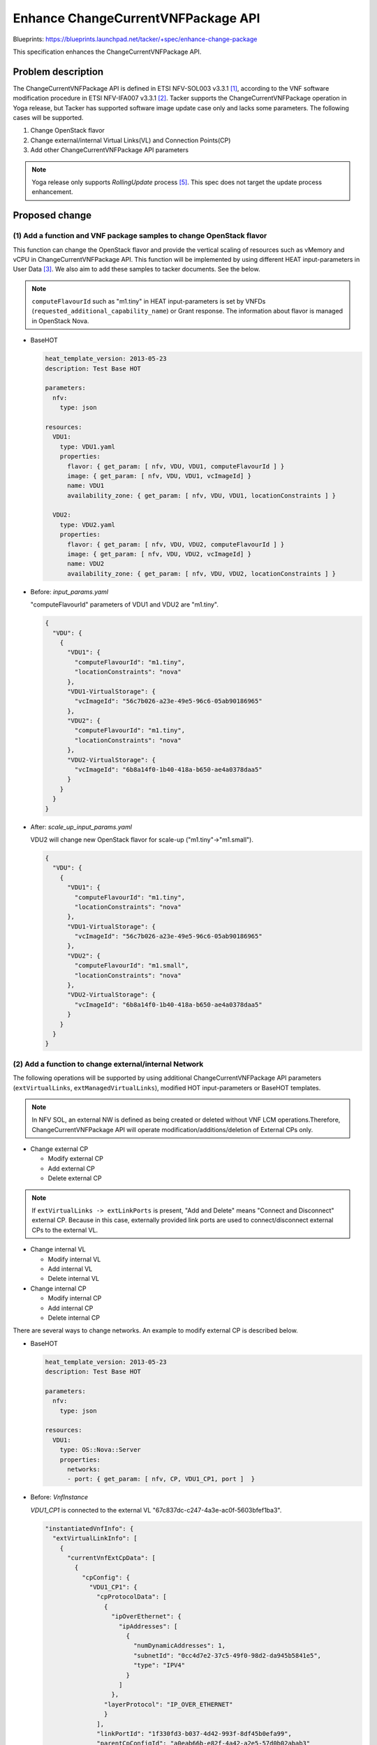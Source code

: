 ..
 This work is licensed under a Creative Commons Attribution 3.0 Unported
 License.
 http://creativecommons.org/licenses/by/3.0/legalcode


===================================
Enhance ChangeCurrentVNFPackage API
===================================

Blueprints: https://blueprints.launchpad.net/tacker/+spec/enhance-change-package

This specification enhances the ChangeCurrentVNFPackage API.

Problem description
===================

The ChangeCurrentVNFPackage API is defined in ETSI NFV-SOL003
v3.3.1 [#ETSI-NFV-SOL003-v3.3.1]_, according to the VNF software modification
procedure in ETSI NFV-IFA007 v3.3.1 [#ETSI-NFV-IFA007-v3.3.1]_.
Tacker supports the ChangeCurrentVNFPackage operation in Yoga release,
but Tacker has supported software image update case only and
lacks some parameters.
The following cases will be supported.

#. Change OpenStack flavor
#. Change external/internal Virtual Links(VL) and Connection Points(CP)
#. Add other ChangeCurrentVNFPackage API parameters

.. note::

  Yoga release only supports `RollingUpdate` process [#SPEC-Upgrade-Vnf-Pkg]_.
  This spec does not target the update process enhancement.

Proposed change
===============

(1) Add a function and VNF package samples to change OpenStack flavor
---------------------------------------------------------------------
This function can change the OpenStack flavor and provide the vertical
scaling of resources such as vMemory and vCPU in ChangeCurrentVNFPackage API.
This function will be implemented by using different HEAT input-parameters
in User Data [#Tacker_User_Data]_. We also aim to add these samples to
tacker documents. See the below.

.. note::

  ``computeFlavourId`` such as "m1.tiny" in HEAT input-parameters is
  set by VNFDs (``requested_additional_capability_name``) or Grant
  response. The information about flavor is managed in OpenStack Nova.

* BaseHOT

  .. code-block:: yaml

    heat_template_version: 2013-05-23
    description: Test Base HOT

    parameters:
      nfv:
        type: json

    resources:
      VDU1:
        type: VDU1.yaml
        properties:
          flavor: { get_param: [ nfv, VDU, VDU1, computeFlavourId ] }
          image: { get_param: [ nfv, VDU, VDU1, vcImageId] }
          name: VDU1
          availability_zone: { get_param: [ nfv, VDU, VDU1, locationConstraints ] }

      VDU2:
        type: VDU2.yaml
        properties:
          flavor: { get_param: [ nfv, VDU, VDU2, computeFlavourId ] }
          image: { get_param: [ nfv, VDU, VDU2, vcImageId] }
          name: VDU2
          availability_zone: { get_param: [ nfv, VDU, VDU2, locationConstraints ] }


* Before: `input_params.yaml`

  "computeFlavourId" parameters of VDU1 and VDU2 are "m1.tiny".

  .. code-block:: json

    {
      "VDU": {
        {
          "VDU1": {
            "computeFlavourId": "m1.tiny",
            "locationConstraints": "nova"
          },
          "VDU1-VirtualStorage": {
            "vcImageId": "56c7b026-a23e-49e5-96c6-05ab90186965"
          },
          "VDU2": {
            "computeFlavourId": "m1.tiny",
            "locationConstraints": "nova"
          },
          "VDU2-VirtualStorage": {
            "vcImageId": "6b8a14f0-1b40-418a-b650-ae4a0378daa5"
          }
        }
      }
    }

* After: `scale_up_input_params.yaml`

  VDU2 will change new OpenStack flavor for scale-up ("m1.tiny"->"m1.small").

  .. code-block:: json

    {
      "VDU": {
        {
          "VDU1": {
            "computeFlavourId": "m1.tiny",
            "locationConstraints": "nova"
          },
          "VDU1-VirtualStorage": {
            "vcImageId": "56c7b026-a23e-49e5-96c6-05ab90186965"
          },
          "VDU2": {
            "computeFlavourId": "m1.small",
            "locationConstraints": "nova"
          },
          "VDU2-VirtualStorage": {
            "vcImageId": "6b8a14f0-1b40-418a-b650-ae4a0378daa5"
          }
        }
      }
    }

(2) Add a function to change external/internal Network
------------------------------------------------------
The following operations will be supported by using additional
ChangeCurrentVNFPackage API parameters
(``extVirtualLinks``, ``extManagedVirtualLinks``),
modified HOT input-parameters or BaseHOT templates.

.. note::

  In NFV SOL, an external NW is defined as being created or deleted
  without VNF LCM operations.Therefore, ChangeCurrentVNFPackage API
  will operate modification/additions/deletion of External CPs only.


* Change external CP

  * Modify external CP
  * Add external CP
  * Delete external CP

.. note::

  If ``extVirtualLinks -> extLinkPorts`` is present,
  "Add and Delete" means "Connect and Disconnect" external CP.
  Because in this case, externally provided link ports are
  used to connect/disconnect external CPs to the external VL.

* Change internal VL

  * Modify internal VL
  * Add internal VL
  * Delete internal VL

* Change internal CP

  * Modify internal CP
  * Add internal CP
  * Delete internal CP

There are several ways to change networks.
An example to modify external CP is described below.

* BaseHOT

  .. code-block:: yaml

    heat_template_version: 2013-05-23
    description: Test Base HOT

    parameters:
      nfv:
        type: json

    resources:
      VDU1:
        type: OS::Nova::Server
        properties:
          networks:
          - port: { get_param: [ nfv, CP, VDU1_CP1, port ]  }

* Before: `VnfInstance`

  `VDU1_CP1` is connected to the external VL
  "67c837dc-c247-4a3e-ac0f-5603bfef1ba3".

  .. code-block:: json

    "instantiatedVnfInfo": {
      "extVirtualLinkInfo": [
        {
          "currentVnfExtCpData": [
            {
              "cpConfig": {
                "VDU1_CP1": {
                  "cpProtocolData": [
                    {
                      "ipOverEthernet": {
                        "ipAddresses": [
                          {
                            "numDynamicAddresses": 1,
                            "subnetId": "0cc4d7e2-37c5-49f0-98d2-da945b5841e5",
                            "type": "IPV4"
                          }
                        ]
                      },
                    "layerProtocol": "IP_OVER_ETHERNET"
                    }
                  ],
                  "linkPortId": "1f330fd3-b037-4d42-993f-8df45b0efa99",
                  "parentCpConfigId": "a0eab66b-e82f-4a42-a2e5-57d0b02abab3"
                }
              },
              "cpdId": "VDU1_CP1"
            }
          ],
          "extLinkPorts": [
            {
              "cpInstanceId": "cp-req-1f330fd3-b037-4d42-993f-8df45b0efa99",
              "id": "1f330fd3-b037-4d42-993f-8df45b0efa99",
              "resourceHandle": {
                "resourceId": "04ab6361-7e6c-4255-a10c-2ab1a6daa4c2"
              }
            }
          ],
          "id": "3d0d9c9b-dbbc-41d6-84ef-1bf2529753d5",
          "resourceHandle": {
            "resourceId": "67c837dc-c247-4a3e-ac0f-5603bfef1ba3",
            "resourceProviderId": "Company",
            "vimConnectionId": "02ef2cca-d853-4e90-950a-a6d0ce86ec3a"
          }
        }
      ]
    }

* After: `extVirtualLinks` in the "ChangeCurrentVnfPkgRequest"

  `VDU1_CP1` is disconnected and reconnected to
  the external VL "d703f250-7d54-45b3-b29e-2ef8a5e5f6a1".

  .. code-block:: json

    "extVirtualLinks": [
      {
        "id": "3d0d9c9b-dbbc-41d6-84ef-1bf2529753d5",
        "vimConnectionId": "02ef2cca-d853-4e90-950a-a6d0ce86ec3a",
        "resourceProviderId": "Company",
        "resourceId": "d703f250-7d54-45b3-b29e-2ef8a5e5f6a1",
        "extCps": [
          {
            "cpdId": "VDU1_CP1",
            "cpConfig": {
              "VDU1_CP1": {
                "parentCpConfigId": "2254b5d5-35f7-4d7e-b467-0ef17866ef1d",
                "linkPortId": "5353df3d-16de-4789-8a57-0623b5c83700",
                "cpProtocolData": [
                  {
                    "layerProtocol": "IP_OVER_ETHERNET",
                    "ipOverEthernet": {
                      "ipAddresses": [
                        {
                          "type": "IPV4",
                          "numDynamicAddresses": 1,
                          "subnetId": "5156e206-c513-41ff-a6e6-b45516046188"
                        }
                      ]
                    }
                  }
                ]
              }
            }
          }
        ],
        "extLinkPorts": [
          {
            "id": "5353df3d-16de-4789-8a57-0623b5c83700",
            "resourceHandle": {
              "resourceId": "0ec87b04-c441-4859-8a44-53e28f685ea2"
            }
          }
        ]
      }
    ]

.. note::

  ``extVirtualLinks`` might be omitted if the entries in the list are unchanged.


(3) Add ChangeCurrentVNFPackage API parameters
----------------------------------------------

ChangeCurrentVNFPackage API parameters that are not
implemented by Tacker will be supported.

* ChangeCurrentVnfPkgRequest

  .. list-table::
      :widths: 15 10 30 30
      :header-rows: 1

      * - Attribute name
        - Data type
        - Cardinality
        - Description
      * - extVirtualLinks
        - ExtVirtualLinkData
        - 0..N
        - Information about external VLs to connect the VNF to.
      * - extManagedVirtualLinks
        - ExtManagedVirtualLinkData
        - 0..N
        - Information about internal VLs that are managed by the NFVO.
      * - vimConnectionInfo
        - map (VimConnectionInfo)
        - 0..N
        - "vimConnectionInfo" attribute array in "VnfInstance".
      * - extensions
        - KeyValuePairs
        - 0..1
        - "extensions" attribute in "VnfInstance".
      * - vnfConfigurableProperties
        - KeyValuePairs
        - 0..1
        - "vnfConfigurableProperties" attribute in "VnfInstance".

.. note::

  Tacker applies the ``vimConnectionInfo``, ``extensions``
  and ``vnfConfigurableProperties`` attributes in the
  "ChangeCurrentVnfPkgRequest" data structure in the payload body
  to the existing attributes from the "VnfInstance" data structure
  according to the rules of JSON Merge Patch(IETF RFC 7396 [#IETF-RFC-7396]_).
  Tacker also needs to unify the implemented merge policies of
  "VnfInfoModificationRequest" to the above policy.

Data model impact
-----------------

None


REST API impact
---------------

The following RESTful API will be updated.
This RESTful API will be based on ETSI NFV-SOL003
v3.3.1 [#ETSI-NFV-SOL003-v3.3.1]_.

* | **Name**: change current VNF Package
  | **Description**: Request to change current VNF package by vnfd ID.
  | **Method type**: POST
  | **URL**: /vnflcm/v2/vnf_instances/{vnfInstanceId}/change_vnfpkg
  | **Request**:

  .. list-table::
      :widths: 15 10 30
      :header-rows: 1

      * - Data type
        - Cardinality
        - Description
      * - ChangeCurrentVnfPkgRequest
        - 1
        - Parameters for the change current VNF package.

  .. list-table::
      :widths: 15 15 10 30 10 10
      :header-rows: 1

      * - Attribute name
        - Data type
        - Cardinality
        - Parameter description
        - Supported in (Y)
        - Supported in (Z)
      * - vnfdId
        - Identifier
        - 1
        - Identifier of the VNFD which defines the destination VNF Package
          for the change.
        - Yes
        - Yes
      * - extVirtualLinks
        - ExtVirtualLinkData
        - 0..N
        - Information about external VLs to connect the VNF to.
        - No
        - Yes
      * - extManagedVirtualLinks
        - ExtManagedVirtualLinkData
        - 0..N
        - Information about internal VLs that are managed by the NFVO.
        - No
        - Yes
      * - vimConnectionInfo
        - map (VimConnectionInfo)
        - 0..N
        - "vimConnectionInfo" attribute array in "VnfInstance".
        - No
        - Yes
      * - additionalParams
        - KeyValuePairs
        - 0..1
        - Additional parameters passed by the NFVO as input to the process.
        - Yes
        - Yes
      * - extensions
        - KeyValuePairs
        - 0..1
        - "extensions" attribute in "VnfInstance".
        - No
        - Yes
      * - vnfConfigurableProperties
        - KeyValuePairs
        - 0..1
        - "vnfConfigurableProperties" attribute in "VnfInstance".
        - No
        - Yes

Security impact
---------------

None

Notifications impact
--------------------

None

Other end user impact
---------------------

None

Performance Impact
------------------

None

Other deployer impact
---------------------

None

Developer impact
----------------

None

Implementation
==============

Assignee(s)
-----------
Primary assignee:
  Yuta Kazato <yuta.kazato.nw@hco.ntt.co.jp>

  Hirofumi Noguchi <hirofumi.noguchi.rs@hco.ntt.co.jp>

Other contributors:
  Hiroo Kitamura <hiroo.kitamura@ntt-at.co.jp>

Work Items
----------

* Implement additional ChangeCurrentVNFPackage API parameters
  in tacker-server and tacker-conductor.
* Implement additional functions of upgrade VNF operations.
* Add and update unit and functional tests.
* Add and update sample vnf packages.
* Update the Tacker User Guide: ChangeCurrentVNFPackage API.

Dependencies
============

* Change current VNF package (/vnf_instances/{vnfInstanceId}/
  change_vnfpkg POST) [#ETSI-NFV-SOL003-v3.3.1]_

* Tacker SPEC: Support ChangeCurrentVNFPackage for
  VNF software modification [#SPEC-Upgrade-Vnf-Pkg]_

Testing
=======

Unit and functional test cases will be added and
updated for the ChangeCurrentVNFPackage API.

Documentation Impact
====================

Description about additional upgrade VNF operations
and ChangeCurrentVNFPackage API parameters will be added to
the Tacker User Guide.

References
==========

.. [#ETSI-NFV-SOL003-v3.3.1] https://www.etsi.org/deliver/etsi_gs/NFV-SOL/001_099/003/03.03.01_60/gs_nfv-sol003v030301p.pdf
.. [#ETSI-NFV-IFA007-v3.3.1] https://www.etsi.org/deliver/etsi_gs/NFV-IFA/001_099/007/03.03.01_60/gs_nfv-ifa007v030301p.pdf
.. [#Tacker_User_Data] https://docs.openstack.org/tacker/latest/user/userdata_script.html
.. [#IETF-RFC-7396]  https://tools.ietf.org/html/rfc7396
.. [#SPEC-Upgrade-Vnf-Pkg] https://specs.openstack.org/openstack/tacker-specs/specs/yoga/upgrade-vnf-package.html
